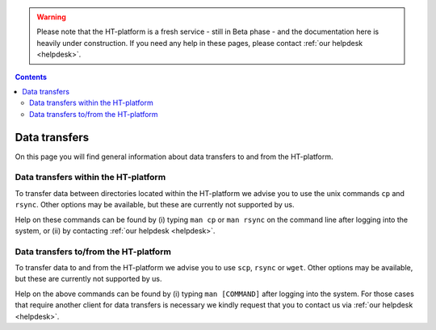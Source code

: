 .. warning:: Please note that the HT-platform is a fresh service - still in Beta phase - and the documentation here is heavily under construction. If you need any help in these pages, please contact :ref:`our helpdesk <helpdesk>`.

.. _data-transfers:

.. contents::
    :depth: 2

**************
Data transfers
**************

On this page you will find general information about data transfers to and from
the HT-platform.

.. _data-transfers-within-ht:

=====================================
Data transfers within the HT-platform
=====================================

To transfer data between directories located within the HT-platform we advise
you to use the unix commands ``cp`` and ``rsync``. Other options may be
available, but these are currently not supported by us.

Help on these commands can be found by (i) typing ``man cp`` or ``man rsync``
on the command line after logging into the system, or (ii) by contacting
:ref:`our helpdesk <helpdesk>`.


.. _data-transfers-to-and-from-ht:

======================================
Data transfers to/from the HT-platform
======================================

To transfer data to and from the HT-platform we advise you to use ``scp``,
``rsync`` or ``wget``. Other options may be available, but these are currently
not supported by us.

Help on the above commands can be found by (i) typing ``man [COMMAND]`` after
logging into the system. For those cases that require another client for data
transfers is necessary we kindly request that you to contact us via
:ref:`our helpdesk <helpdesk>`.


.. seealso:: Still need help? Contact :ref:`our helpdesk <helpdesk>`
